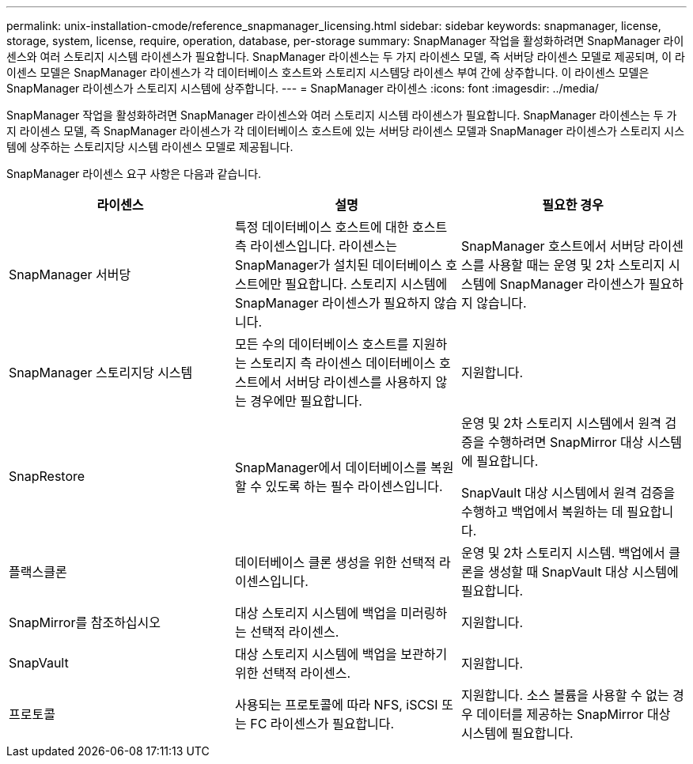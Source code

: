 ---
permalink: unix-installation-cmode/reference_snapmanager_licensing.html 
sidebar: sidebar 
keywords: snapmanager, license, storage, system, license, require, operation, database, per-storage 
summary: SnapManager 작업을 활성화하려면 SnapManager 라이센스와 여러 스토리지 시스템 라이센스가 필요합니다. SnapManager 라이센스는 두 가지 라이센스 모델, 즉 서버당 라이센스 모델로 제공되며, 이 라이센스 모델은 SnapManager 라이센스가 각 데이터베이스 호스트와 스토리지 시스템당 라이센스 부여 간에 상주합니다. 이 라이센스 모델은 SnapManager 라이센스가 스토리지 시스템에 상주합니다. 
---
= SnapManager 라이센스
:icons: font
:imagesdir: ../media/


[role="lead"]
SnapManager 작업을 활성화하려면 SnapManager 라이센스와 여러 스토리지 시스템 라이센스가 필요합니다. SnapManager 라이센스는 두 가지 라이센스 모델, 즉 SnapManager 라이센스가 각 데이터베이스 호스트에 있는 서버당 라이센스 모델과 SnapManager 라이센스가 스토리지 시스템에 상주하는 스토리지당 시스템 라이센스 모델로 제공됩니다.

SnapManager 라이센스 요구 사항은 다음과 같습니다.

|===
| 라이센스 | 설명 | 필요한 경우 


 a| 
SnapManager 서버당
 a| 
특정 데이터베이스 호스트에 대한 호스트 측 라이센스입니다. 라이센스는 SnapManager가 설치된 데이터베이스 호스트에만 필요합니다. 스토리지 시스템에 SnapManager 라이센스가 필요하지 않습니다.
 a| 
SnapManager 호스트에서 서버당 라이센스를 사용할 때는 운영 및 2차 스토리지 시스템에 SnapManager 라이센스가 필요하지 않습니다.



 a| 
SnapManager 스토리지당 시스템
 a| 
모든 수의 데이터베이스 호스트를 지원하는 스토리지 측 라이센스 데이터베이스 호스트에서 서버당 라이센스를 사용하지 않는 경우에만 필요합니다.
 a| 
지원합니다.



 a| 
SnapRestore
 a| 
SnapManager에서 데이터베이스를 복원할 수 있도록 하는 필수 라이센스입니다.
 a| 
운영 및 2차 스토리지 시스템에서 원격 검증을 수행하려면 SnapMirror 대상 시스템에 필요합니다.

SnapVault 대상 시스템에서 원격 검증을 수행하고 백업에서 복원하는 데 필요합니다.



 a| 
플랙스클론
 a| 
데이터베이스 클론 생성을 위한 선택적 라이센스입니다.
 a| 
운영 및 2차 스토리지 시스템. 백업에서 클론을 생성할 때 SnapVault 대상 시스템에 필요합니다.



 a| 
SnapMirror를 참조하십시오
 a| 
대상 스토리지 시스템에 백업을 미러링하는 선택적 라이센스.
 a| 
지원합니다.



 a| 
SnapVault
 a| 
대상 스토리지 시스템에 백업을 보관하기 위한 선택적 라이센스.
 a| 
지원합니다.



 a| 
프로토콜
 a| 
사용되는 프로토콜에 따라 NFS, iSCSI 또는 FC 라이센스가 필요합니다.
 a| 
지원합니다. 소스 볼륨을 사용할 수 없는 경우 데이터를 제공하는 SnapMirror 대상 시스템에 필요합니다.

|===